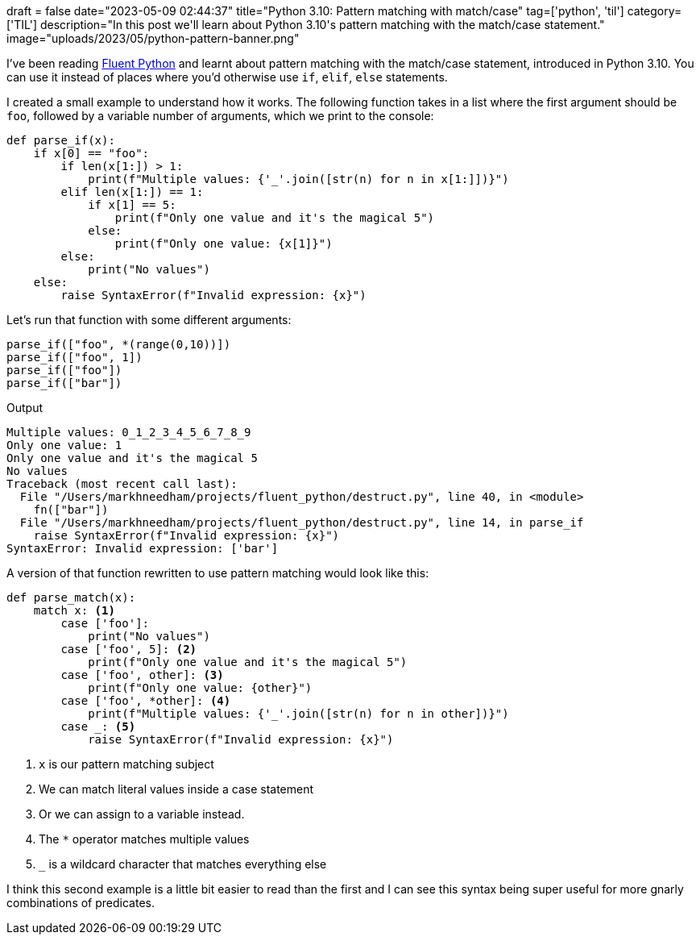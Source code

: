 +++
draft = false
date="2023-05-09 02:44:37"
title="Python 3.10: Pattern matching with match/case"
tag=['python', 'til']
category=['TIL']
description="In this post we'll learn about Python 3.10's pattern matching with the match/case statement."
image="uploads/2023/05/python-pattern-banner.png"
+++

:icons: font

I've been reading https://www.oreilly.com/library/view/fluent-python-2nd/9781492056348/[Fluent Python^] and learnt about pattern matching with the match/case statement, introduced in Python 3.10.
You can use it instead of places where you'd otherwise use `if`, `elif`, `else` statements.

I created a small example to understand how it works.
The following function takes in a list where the first argument should be `foo`, followed by a variable number of arguments, which we print to the console:

[source, python]
----
def parse_if(x):
    if x[0] == "foo":
        if len(x[1:]) > 1:
            print(f"Multiple values: {'_'.join([str(n) for n in x[1:]])}")
        elif len(x[1:]) == 1:
            if x[1] == 5:
                print(f"Only one value and it's the magical 5")
            else:
                print(f"Only one value: {x[1]}")
        else:
            print("No values")
    else:
        raise SyntaxError(f"Invalid expression: {x}")
----

Let's run that function with some different arguments:

[source, python]
----
parse_if(["foo", *(range(0,10))])
parse_if(["foo", 1])
parse_if(["foo"])
parse_if(["bar"])
----

.Output
[source, text]
----
Multiple values: 0_1_2_3_4_5_6_7_8_9
Only one value: 1
Only one value and it's the magical 5
No values
Traceback (most recent call last):
  File "/Users/markhneedham/projects/fluent_python/destruct.py", line 40, in <module>
    fn(["bar"])
  File "/Users/markhneedham/projects/fluent_python/destruct.py", line 14, in parse_if
    raise SyntaxError(f"Invalid expression: {x}")
SyntaxError: Invalid expression: ['bar']
----

A version of that function rewritten to use pattern matching would look like this:

[source, python]
----
def parse_match(x):
    match x: <1>
        case ['foo']:
            print("No values")
        case ['foo', 5]: <2>
            print(f"Only one value and it's the magical 5")
        case ['foo', other]: <3>
            print(f"Only one value: {other}")
        case ['foo', *other]: <4>
            print(f"Multiple values: {'_'.join([str(n) for n in other])}")
        case _: <5>
            raise SyntaxError(f"Invalid expression: {x}")
----
<1> `x` is our pattern matching subject
<2> We can match literal values inside a case statement
<3> Or we can assign to a variable instead.
<4> The `*` operator matches multiple values
<5> `_` is a wildcard character that matches everything else

I think this second example is a little bit easier to read than the first and I can see this syntax being super useful for more gnarly combinations of predicates.